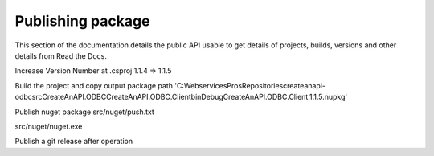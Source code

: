 Publishing package
==================

This section of the documentation details the public API
usable to get details of projects, builds, versions and other details
from Read the Docs.

Increase Version Number at .csproj
1.1.4 => 1.1.5

Build the project and copy output package path
'C:\WebservicesPros\Repositories\createanapi-odbc\src\CreateAnAPI.ODBC\CreateAnAPI.ODBC.Client\bin\Debug\CreateAnAPI.ODBC.Client.1.1.5.nupkg'

Publish nuget package
src/nuget/push.txt

src/nuget/nuget.exe

Publish a git release after operation
